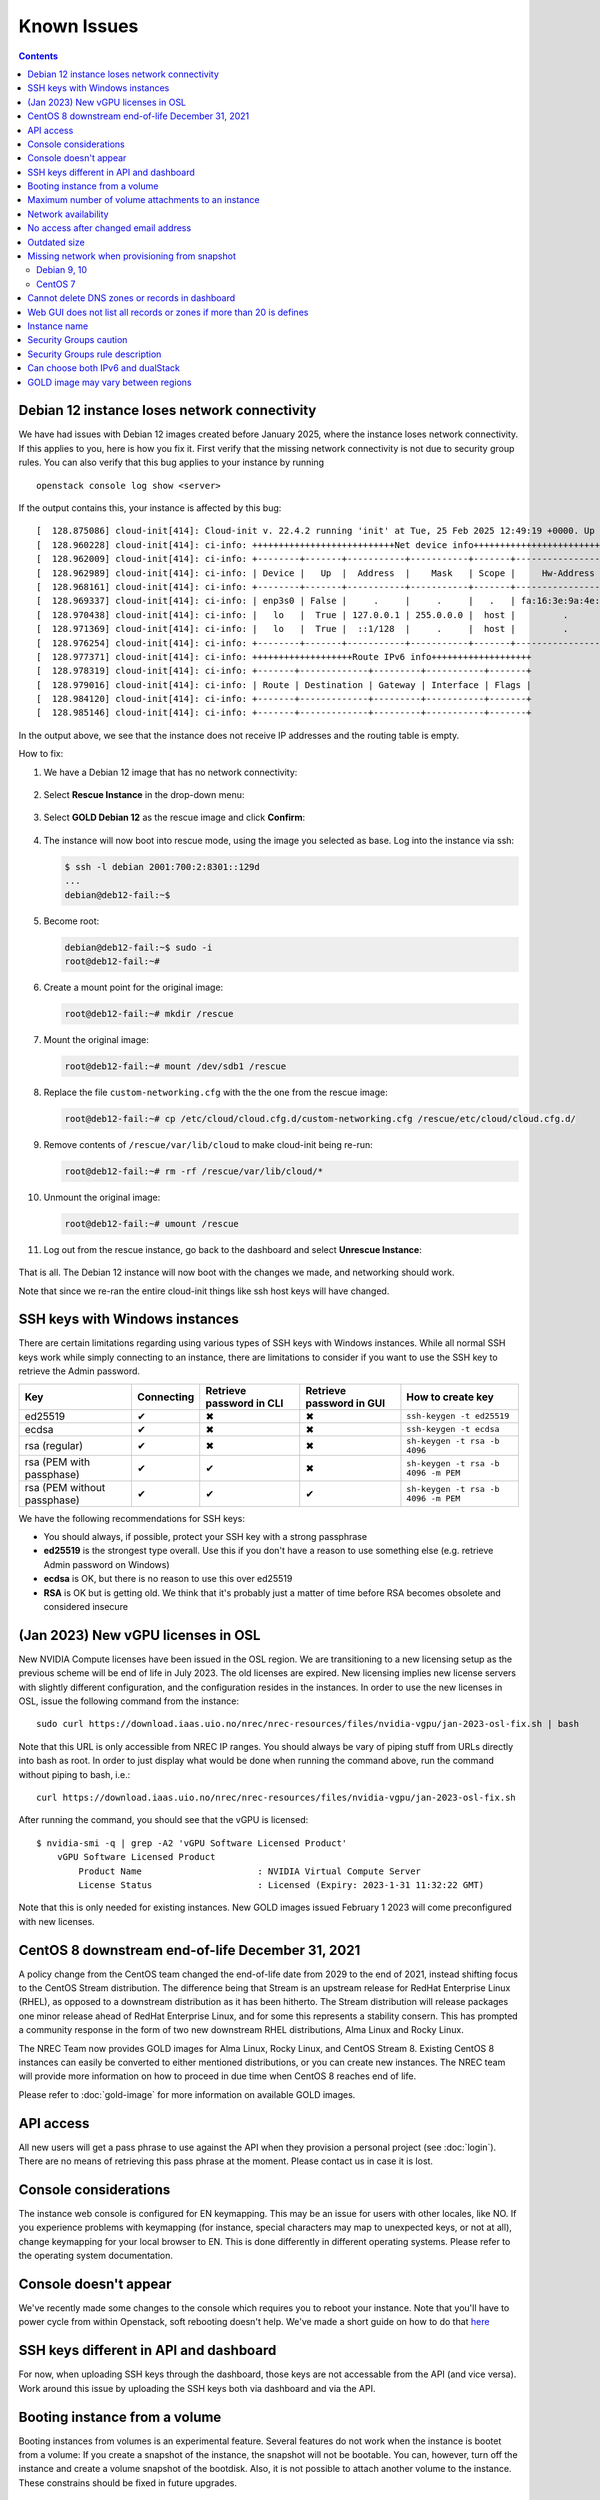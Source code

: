 .. |Y| unicode:: U+2714
.. |N| unicode:: U+2716
.. |W| unicode:: U+26A0

Known Issues
============

.. contents::

Debian 12 instance loses network connectivity
---------------------------------------------

We have had issues with Debian 12 images created before January 2025,
where the instance loses network connectivity. If this applies to you,
here is how you fix it. First verify that the missing network
connectivity is not due to security group rules. You can also verify
that this bug applies to your instance by running

::

   openstack console log show <server>

If the output contains this, your instance is affected by this bug:

::

   [  128.875086] cloud-init[414]: Cloud-init v. 22.4.2 running 'init' at Tue, 25 Feb 2025 12:49:19 +0000. Up 128.85 seconds.
   [  128.960228] cloud-init[414]: ci-info: +++++++++++++++++++++++++++Net device info++++++++++++++++++++++++++++
   [  128.962009] cloud-init[414]: ci-info: +--------+-------+-----------+-----------+-------+-------------------+
   [  128.962989] cloud-init[414]: ci-info: | Device |   Up  |  Address  |    Mask   | Scope |     Hw-Address    |
   [  128.968161] cloud-init[414]: ci-info: +--------+-------+-----------+-----------+-------+-------------------+
   [  128.969337] cloud-init[414]: ci-info: | enp3s0 | False |     .     |     .     |   .   | fa:16:3e:9a:4e:de |
   [  128.970438] cloud-init[414]: ci-info: |   lo   |  True | 127.0.0.1 | 255.0.0.0 |  host |         .         |
   [  128.971369] cloud-init[414]: ci-info: |   lo   |  True |  ::1/128  |     .     |  host |         .         |
   [  128.976254] cloud-init[414]: ci-info: +--------+-------+-----------+-----------+-------+-------------------+
   [  128.977371] cloud-init[414]: ci-info: +++++++++++++++++++Route IPv6 info+++++++++++++++++++
   [  128.978319] cloud-init[414]: ci-info: +-------+-------------+---------+-----------+-------+
   [  128.979016] cloud-init[414]: ci-info: | Route | Destination | Gateway | Interface | Flags |
   [  128.984120] cloud-init[414]: ci-info: +-------+-------------+---------+-----------+-------+
   [  128.985146] cloud-init[414]: ci-info: +-------+-------------+---------+-----------+-------+

In the output above, we see that the instance does not receive IP
addresses and the routing table is empty.

How to fix:

#. We have a Debian 12 image that has no network connectivity:

   .. figure:: images/debian12-failed-image-01.png
      :align: center
      :alt: Failed Debian 12 instance

#. Select **Rescue Instance** in the drop-down menu:

   .. figure:: images/debian12-failed-image-02.png
      :align: center
      :alt: Rescue Instance
   
#. Select **GOLD Debian 12** as the rescue image and click **Confirm**:

   .. figure:: images/debian12-failed-image-03.png
      :align: center
      :alt: Rescue Image

#. The instance will now boot into rescue mode, using the image you
   selected as base. Log into the instance via ssh:

   .. code-block:: console

      $ ssh -l debian 2001:700:2:8301::129d
      ...
      debian@deb12-fail:~$ 

#. Become root:

   .. code-block:: console

      debian@deb12-fail:~$ sudo -i
      root@deb12-fail:~# 

#. Create a mount point for the original image:

   .. code-block:: console

      root@deb12-fail:~# mkdir /rescue

#. Mount the original image:

   .. code-block:: console

      root@deb12-fail:~# mount /dev/sdb1 /rescue

#. Replace the file ``custom-networking.cfg`` with the the one from the
   rescue image:

   .. code-block:: console

      root@deb12-fail:~# cp /etc/cloud/cloud.cfg.d/custom-networking.cfg /rescue/etc/cloud/cloud.cfg.d/

#. Remove contents of ``/rescue/var/lib/cloud`` to make cloud-init
   being re-run:

   .. code-block:: console

      root@deb12-fail:~# rm -rf /rescue/var/lib/cloud/*
      
#. Unmount the original image:

   .. code-block:: console

      root@deb12-fail:~# umount /rescue

#. Log out from the rescue instance, go back to the dashboard and
   select **Unrescue Instance**:

   .. figure:: images/debian12-failed-image-04.png
      :align: center
      :alt: Unrescue Instance

That is all. The Debian 12 instance will now boot with the changes we
made, and networking should work.

Note that since we re-ran the entire cloud-init things like ssh host
keys will have changed.


SSH keys with Windows instances
-------------------------------

There are certain limitations regarding using various types of SSH
keys with Windows instances. While all normal SSH keys work while
simply connecting to an instance, there are limitations to consider if
you want to use the SSH key to retrieve the Admin password.

+-----------------------------+------------+--------------------------+--------------------------+-------------------------------------+
| Key                         | Connecting | Retrieve password in CLI | Retrieve password in GUI | How to create key                   |
+=============================+============+==========================+==========================+=====================================+
| ed25519                     | |Y|        | |N|                      | |N|                      | ``ssh-keygen -t ed25519``           |
+-----------------------------+------------+--------------------------+--------------------------+-------------------------------------+
| ecdsa                       | |Y|        | |N|                      | |N|                      | ``ssh-keygen -t ecdsa``             |
+-----------------------------+------------+--------------------------+--------------------------+-------------------------------------+
| rsa (regular)               | |Y|        | |N|                      | |N|                      | ``sh-keygen -t rsa -b 4096``        |
+-----------------------------+------------+--------------------------+--------------------------+-------------------------------------+
| rsa (PEM with passphase)    | |Y|        | |Y|                      | |N|                      | ``sh-keygen -t rsa -b 4096 -m PEM`` |
+-----------------------------+------------+--------------------------+--------------------------+-------------------------------------+
| rsa (PEM without passphase) | |Y|        | |Y|                      | |Y|                      | ``sh-keygen -t rsa -b 4096 -m PEM`` |
+-----------------------------+------------+--------------------------+--------------------------+-------------------------------------+

We have the following recommendations for SSH keys:

* You should always, if possible, protect your SSH key with a strong
  passphrase

* **ed25519** is the strongest type overall. Use this if you don't
  have a reason to use something else (e.g. retrieve Admin password on
  Windows)

* **ecdsa** is OK, but there is no reason to use this over ed25519

* **RSA** is OK but is getting old. We think that it's probably just a
  matter of time before RSA becomes obsolete and considered insecure


(Jan 2023) New vGPU licenses in OSL
-----------------------------------

New NVIDIA Compute licenses have been issued in the OSL region. We are
transitioning to a new licensing setup as the previous scheme will be
end of life in July 2023. The old licenses are expired. New licensing
implies new license servers with slightly different configuration, and
the configuration resides in the instances. In order to use the new
licenses in OSL, issue the following command from the instance::

  sudo curl https://download.iaas.uio.no/nrec/nrec-resources/files/nvidia-vgpu/jan-2023-osl-fix.sh | bash

Note that this URL is only accessible from NREC IP ranges. You should
always be vary of piping stuff from URLs directly into bash as
root. In order to just display what would be done when running the
command above, run the command without piping to bash, i.e.::

  curl https://download.iaas.uio.no/nrec/nrec-resources/files/nvidia-vgpu/jan-2023-osl-fix.sh

After running the command, you should see that the vGPU is licensed::

  $ nvidia-smi -q | grep -A2 'vGPU Software Licensed Product'
      vGPU Software Licensed Product
          Product Name                      : NVIDIA Virtual Compute Server
          License Status                    : Licensed (Expiry: 2023-1-31 11:32:22 GMT)

Note that this is only needed for existing instances. New GOLD images
issued February 1 2023 will come preconfigured with new licenses.


CentOS 8 downstream end-of-life December 31, 2021
-------------------------------------------------

A policy change from the CentOS team changed the end-of-life date from 2029 to
the end of 2021, instead shifting focus to the CentOS Stream distribution. The
difference being that Stream is an upstream release for RedHat Enterprise Linux (RHEL),
as opposed to a downstream distribution as it has been hitherto. The Stream
distribution will release packages one minor release ahead of RedHat Enterprise Linux,
and for some this represents a stability consern. This has prompted a community
response in the form of two new downstream RHEL distributions, Alma Linux and Rocky
Linux.

The NREC Team now provides GOLD images for Alma Linux, Rocky Linux, and CentOS Stream 8.
Existing CentOS 8 instances can easily be converted to either mentioned distributions,
or you can create new instances. The NREC team will provide more information on how to
proceed in due time when CentOS 8 reaches end of life.

Please refer to :doc:`gold-image` for more information on available GOLD images.

API access
----------

All new users will get a pass phrase to use against the API when they provision
a personal project (see :doc:`login`). There are no means of retrieving this
pass phrase at the moment. Please contact us in case it is lost.


Console considerations
----------------------

The instance web console is configured for EN keymapping. This may be
an issue for users with other locales, like NO. If you experience problems
with keymapping (for instance, special characters may map to unexpected keys,
or not at all), change keymapping for your local browser to EN. This is
done differently in different operating systems. Please refer to the
operating system documentation.

Console doesn't appear
----------------------
.. _here: http://docs.nrec.no/powercycle.html

We've recently made some changes to the console which requires you to reboot
your instance. Note that you'll have to power cycle from within Openstack, soft
rebooting doesn't help. We've made a short guide on how to do that here_

SSH keys different in API and dashboard
---------------------------------------

For now, when uploading SSH keys through the dashboard, those keys are not accessable
from the API (and vice versa). Work around this issue by uploading the SSH
keys both via dashboard and via the API.

Booting instance from a volume
------------------------------

Booting instances from volumes is an experimental feature. Several features do not
work when the instance is bootet from a volume: If you create a snapshot of the
instance, the snapshot will not be bootable. You can, however, turn off the instance and
create a volume snapshot of the bootdisk. Also, it is not possible to attach
another volume to the instance. These constrains should be fixed in future upgrades.

Maximum number of volume attachments to an instance
---------------------------------------------------

Currently a bug in the upstream software stack used in our service prevents more
than six volume attachments to a single instance. When a user try to attach more volumes
than six, the attempt will silently fail.

Network availability
--------------------

To use the access web page you are required to use a computer at your educational
institution.  Currently this usually implies the wired network only at the universities
and colleges that are authorized for access.


No access after changed email address
-------------------------------------

Sometimes a user's primary email address changes. This is an issue
due to how Dataporten uses this email address as the user ID, and
thus the user ID and demo/personal projects in NREC is the same as this
address. The issue might arise when users e.g. changes their status from
student to employee or vice versa. If this situation applies, then please send
an email to support@nrec.no which includes your current and
previous primary email addresses. You will then receive further
instructions on how to proceed.


Outdated size
-------------
.. _flavors: http://docs.nrec.no/changelog.html#id1

As we have updated flavors_, the users that have had access to the larger machines may now notice new size status "Outdated" on the Horizon dashboard. Those flavors are not available anymore, but it will not affect the running instances.


Missing network when provisioning from snapshot
-----------------------------------------------

Debian 9, 10
''''''''''''

IPv6 is broken in an instance started from a snapshot, and this can also affect
the original instance. If the resolver addresses is configured using their IPv6
addresses, even IPv4 is affected. This issue appears regardless of which network
is selected for the instance. Here is a workaround:

1. Log in to the instance as the **debian** user

#. Remove the IPv6 dhclient leases file::

     rm /var/lib/dhcp/dhclient6.eth0.leases

#. Log out and shut down the system

#. Create a snapshot

#. The original instance might be restarted at this point

You should now be able to create new machines based upon this snapshot and get
fully functional networks.


CentOS 7
''''''''

.. NOTE::
   This issue only affects CentOS 7 instances provisioned from our
   GOLD image before 2019-01-01. As of January 1, 2019 the GOLD image
   for CentOS 7 is upgraded to CentOS 7.6, and the networking setup
   has been fixed.

There is an issue with CentOS and provisioning instances from a
snapshot. This is due to a local workaround we have added to mitigate
a bug in the CentOS cloud-init package. This bug is fixed in CentOS
7.6 onwards. However, for instances originally provisioned with CentOS
7.5 or older this is a problem. Here is how to fix this:

#. Log in to your instance as the **centos** user

#. Make sure that the instance is fully updated::

     sudo yum upgrade -y

#. Make sure that the instance is running at least CentOS 7.6
   (example)::

     [centos@centos ~]$ cat /etc/centos-release
     CentOS Linux release 7.6.1810 (Core)

#. Install the **NetworkManager** package::

     sudo yum -y install NetworkManager

#. Enable the **NetworkManager** service::

     sudo systemctl enable NetworkManager

#. Remove the file
   ``/etc/cloud/cloud.cfg.d/99-disable-network-config.cfg``::

     sudo rm /etc/cloud/cloud.cfg.d/99-disable-network-config.cfg

#. Create a file ``/etc/cloud/cloud.cfg.d/custom-networking.cfg``
   with the following contents::

     network:
       version: 2
       ethernets:
         eth0:
           dhcp4: true
           dhcp6: true

After this change, you should be able to take a snapshot from the
instance, and use that snapshot to provision other
instances. Networking should just work. Note that we have introduced a
significant change to the original instance. This instance should be
rebooted after the changes, if possible.


Cannot delete DNS zones or records in dashboard
-----------------------------------------------

.. _Deleting records in CLI: dns.html#id7
.. _Deleting a zone in CLI: dns.html#id8

Currently, the GUI module for the DNS service has a Javascript bug
which prevents deletion of zones and records from the GUI. Preliminary
testing suggests that thus bug is fixed in the next release of
Openstack (the "Rocky" release). An upgrade to the "Rocky" release is
planned later this year. For now, zones and records can be deleted
using the API, for example via the command line (CLI):

* `Deleting records in CLI`_
* `Deleting a zone in CLI`_


Web GUI does not list all records or zones if more than 20 is defines
---------------------------------------------------------------------
There is a bug in our version of OpenStack Horizon (the Web GUI) where it does
not list more than 20 records or zones. No indication of this is present.
Workaround: Use CLI.


Instance name
-------------
We recommend you to name your instances only with [a-zA-Z0-9]
characters to avoid any maintenance issues.


Security Groups caution
-----------------------
When creating security groups via the API (e.g. Terraform), be as explicit as
possible when setting parameters. In one case we discovered that opening a port
range for all IPs without explicitly setting 0.0.0.0/0 for the remote-ip
parameter (which is default) opened all ports for all IPs. We routinely report
bugs to Openstack developers, however, this is how to work around the problem
for now.

Security group rules created in the dashboard are not affected by this bug,
however, make sure your CIDR notation is correct and make sense to avoid having
Openstack correcting it by guessing what your intentions are. Use a CIDR
calculator if you're unsure.

Users are always advised to ensure their security group rules work as intended
in regards to both IP and port filtering.

Security Groups rule description
--------------------------------

It is not possbile to add description to a security group rule due to
a bug. This will hoepfully be fixed in future upgrades.

Can choose both IPv6 and dualStack
----------------------------------

.. _IPv6 or dualStack: networking.html#ipv6-or-dualstack

It is possible, when creating an instance, to select more than one
network on a single host. As described in `IPv6 or dualStack`_ you
should only select one network.

If an instance has more than one network enabled, it will most likely
not work correctly. In order to fix this issue, do the following:

#. Shut down the instance

#. In the GUI, select **Detach Interface** and select the network you
   wish to remove

#. Start the instance

It may take a few minutes for the instance to become available with
the fixed networking setup.


GOLD image may vary between regions
-----------------------------------

As our GOLD images are built separately for each region, and not necessarily on
the same day, the base upstream image may be altered between the builds. Thus
there may be some differencies between instances started at the same time in our
two regions, even though they may seem to be started from the same GOLD image.

